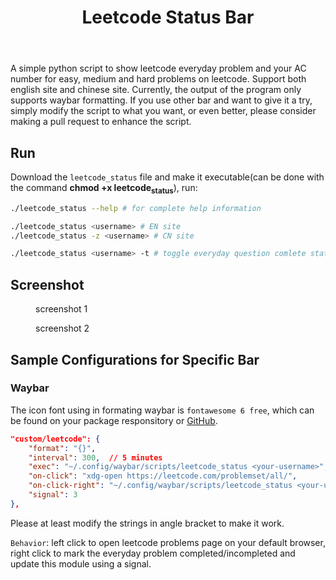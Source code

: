 #+title: Leetcode Status Bar

A simple python script to show leetcode everyday problem and your AC number for easy, medium and hard problems on leetcode. Support both english site and chinese site. Currently, the output of the program only supports waybar formatting. If you use other bar and want to give it a try, simply modify the script to what you want, or even better, please consider making a pull request to enhance the script.

** Run
Download the =leetcode_status= file and make it executable(can be done with the command *chmod +x leetcode_status*), run:
#+begin_src bash
./leetcode_status --help # for complete help information

./leetcode_status <username> # EN site
./leetcode_status -z <username> # CN site

./leetcode_status <username> -t # toggle everyday question comlete state
#+end_src

** Screenshot
#+CAPTION: screenshot 1
[[./screenshots/1.png]]

#+CAPTION: screenshot 2
[[./screenshots/2.png]]

** Sample Configurations for Specific Bar
*** Waybar
The icon font using in formating waybar is =fontawesome 6 free=, which can be found on your package responsitory or [[https://github.com/FortAwesome/Font-Awesome/releases][GitHub]].
#+begin_src json
"custom/leetcode": {
    "format": "{}",
    "interval": 300,  // 5 minutes
    "exec": "~/.config/waybar/scripts/leetcode_status <your-username>", // FIXME
    "on-click": "xdg-open https://leetcode.com/problemset/all/",
    "on-click-right": "~/.config/waybar/scripts/leetcode_status <your-username> -t; pkill -SIGRTMIN+3 waybar", // FIXME
    "signal": 3
},
#+end_src

Please at least modify the strings in angle bracket to make it work.

=Behavior=: left click to open leetcode problems page on your default browser, right click to mark the everyday problem completed/incompleted and update this module using a signal.
